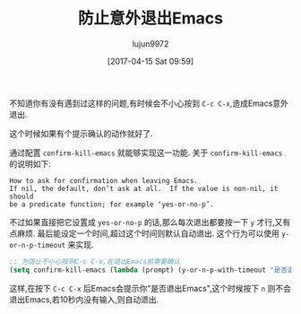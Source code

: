 #+TITLE: 防止意外退出Emacs
#+AUTHOR: lujun9972
#+TAGS: Emacs之怒
#+DATE: [2017-04-15 Sat 09:59]
#+LANGUAGE:  zh-CN
#+OPTIONS:  H:6 num:nil toc:t \n:nil ::t |:t ^:nil -:nil f:t *:t <:nil

不知道你有没有遇到过这样的问题,有时候会不小心按到 =C-c C-x=,造成Emacs意外退出.

这个时候如果有个提示确认的动作就好了.

通过配置 =confirm-kill-emacs= 就能够实现这一功能. 
关于 =confirm-kill-emacs= 的说明如下:
#+BEGIN_EXAMPLE
  How to ask for confirmation when leaving Emacs.
  If nil, the default, don’t ask at all.  If the value is non-nil, it should
  be a predicate function; for example ‘yes-or-no-p’.
#+END_EXAMPLE

不过如果直接把它设置成 =yes-or-no-p= 的话,那么每次退出都要按一下 =y= 才行,又有点麻烦.
最后能设定一个时间,超过这个时间则默认自动退出. 这个行为可以使用 =y-or-n-p-timeout= 来实现.
#+BEGIN_SRC emacs-lisp
  ;; 为防止不小心按到C-c C-x,在退出Emacs前需要确认
  (setq confirm-kill-emacs (lambda (prompt) (y-or-n-p-with-timeout "是否退出Emacs:(" 10 "y")))
#+END_SRC

这样,在按下 =C-c C-x= 后Emacs会提示你"是否退出Emacs",这个时候按下 =n= 则不会退出Emacs,若10秒内没有输入,则自动退出.
